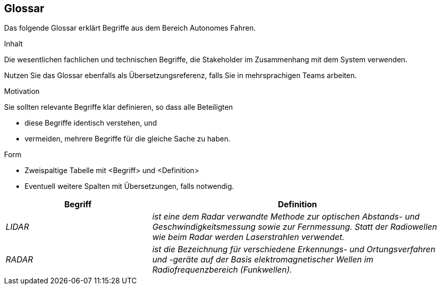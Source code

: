 [[section-glossary]]
== Glossar

Das folgende Glossar erklärt Begriffe aus dem Bereich Autonomes Fahren.

[role="arc42help"]
****
.Inhalt
Die wesentlichen fachlichen und technischen Begriffe, die Stakeholder im Zusammenhang mit dem System verwenden.

Nutzen Sie das Glossar ebenfalls als Übersetzungsreferenz, falls Sie in mehrsprachigen Teams arbeiten.

.Motivation
Sie sollten relevante Begriffe klar definieren, so dass alle Beteiligten

* diese Begriffe identisch verstehen, und
* vermeiden, mehrere Begriffe für die gleiche Sache zu haben.

.Form
* Zweispaltige Tabelle mit <Begriff> und <Definition>
* Eventuell weitere Spalten mit Übersetzungen, falls notwendig.
****

[cols="e,2e" options="header"]
|===
|Begriff |Definition

|LIDAR
|ist eine dem Radar verwandte Methode zur optischen Abstands- und Geschwindigkeitsmessung sowie zur Fernmessung. Statt der Radiowellen wie beim Radar werden Laserstrahlen verwendet.

|RADAR
|ist die Bezeichnung für verschiedene Erkennungs- und Ortungsverfahren und -geräte auf der Basis elektromagnetischer Wellen im Radiofrequenzbereich (Funkwellen).
|===

